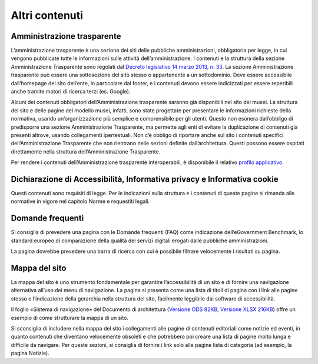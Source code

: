 Altri contenuti
================

Amministrazione trasparente 
-----------------------------

L’amministrazione trasparente è una sezione dei siti delle pubbliche amministrazioni, obbligatoria per legge, in cui vengono pubblicate tutte le informazioni sulle attività dell’amministrazione. I contenuti e la struttura della sezione Amministrazione Trasparente sono regolati dal `Decreto legislativo 14 marzo 2013, n. 33 <https://www.normattiva.it/uri-res/N2Ls?urn:nir:stato:decreto.legislativo:2013-03-14;33!vig=>`_. La sezione Amministrazione trasparente può essere una sottosezione del sito stesso o appartenente a un sottodominio. Deve essere accessibile dall’homepage del sito dell’ente, in particolare dal footer, e i contenuti devono essere indicizzati per essere reperibili anche tramite motori di ricerca terzi (es. Google). 

Alcuni dei contenuti obbligatori dell’Amministrazione trasparente saranno già disponibili nel sito dei musei. La struttura del sito e delle pagine del modello musei, infatti, sono state progettate per presentare le informazioni richieste della normativa, usando un’organizzazione più semplice e comprensibile per gli utenti. Questo non esonera dall’obbligo di predisporre una sezione Amministrazione Trasparente, ma permette agli enti di evitare la duplicazione di contenuti già presenti altrove, usando collegamenti ipertestuali. Non c’è obbligo di riportare anche sul sito i contenuti specifici dell’Amministrazione Trasparente che non rientrano nelle sezioni definite dall’architettura. Questi possono essere ospitati direttamente nella struttura dell’Amministrazione Trasparente. 

Per rendere i contenuti dell’Amministrazione trasparente interoperabili, è disponibile il relativo `profilo applicativo <https://schema.gov.it/semantic-assets/details?uri=https%3A%2F%2Fw3id.org%2Fitalia%2Fonto%2FTransparency>`_.

Dichiarazione di Accessibilità, Informativa privacy e Informativa cookie
--------------------------------------------------------------------------

Questi contenuti sono requisiti di legge. Per le indicazioni sulla struttura e i contenuti di queste pagine si rimanda alle normative in vigore nel capitolo Norme e requestiti legali.

Domande frequenti 
------------------------

Si consiglia di prevedere una pagina con le Domande frequenti (FAQ) come indicazione dell’eGovernment Benchmark, lo standard europeo di comparazione della qualità dei servizi digitali erogati dalle pubbliche amministrazioni. 

La pagina dovrebbe prevedere una barra di ricerca con cui è possibile filtrare velocemente i risultati su pagina. 


Mappa del sito 
------------------

La mappa del sito è uno strumento fondamentale per garantire l’accessibilità di un sito e di fornire una navigazione alternativa all’uso dei menu di navigazione. La pagina si presenta come una lista di titoli di pagina con i link alle pagine stesso e l’indicazione della gerarchia nella struttura del sito, facilmente leggibile dai software di accessibilità. 

Il foglio «Sistema di navigazione» del Documento di architettura (`Versione ODS 82KB <https://designers.italia.it/files/resources/modelli/musei-civici/Architettura-ModelloMusei-DesignersItalia.ods>`_, `Versione XLSX 216KB <https://designers.italia.it/files/resources/modelli/musei-civici/Architettura-ModelloMusei-DesignersItalia.xlsx>`_) offre un esempio di come strutturare la mappa di un sito. 

Si sconsiglia di includere nella mappa del sito i collegamenti alle pagine di contenuti editoriali come notizie ed eventi, in quanto contenuti che diventano velocemente obsoleti e che potrebbero poi creare una lista di pagine molto lunga e difficile da navigare. Per queste sezioni, si consiglia di fornire i link solo alle pagine lista di categoria (ad esempio, la pagina Notizie). 
